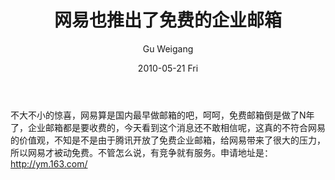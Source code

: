 #+TITLE: 网易也推出了免费的企业邮箱
#+AUTHOR: Gu Weigang
#+EMAIL: guweigang@outlook.com
#+DATE: 2010-05-21 Fri
#+URI: /blog/2010/05/21/netease-also-launched-a-free-e-mail/
#+KEYWORDS: 
#+TAGS: free enterprise mail, netease
#+LANGUAGE: zh_CN
#+OPTIONS: H:3 num:nil toc:nil \n:nil ::t |:t ^:nil -:nil f:t *:t <:t
#+DESCRIPTION: 

不大不小的惊喜，网易算是国内最早做邮箱的吧，呵呵，免费邮箱倒是做了N年了，企业邮箱都是要收费的，今天看到这个消息还不敢相信呢，这真的不符合网易的价值观，不知是不是由于腾讯开放了免费企业邮箱，给网易带来了很大的压力，所以网易才被动免费。不管怎么说，有竞争就有服务。申请地址是：[[http://ym.163.com/][http://ym.163.com/]]


